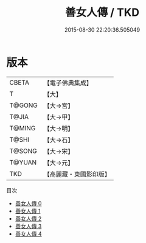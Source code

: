 #+TITLE: 善女人傳 / TKD

#+DATE: 2015-08-30 22:20:36.505049
* 版本
 |     CBETA|【電子佛典集成】|
 |         T|【大】     |
 |    T@GONG|【大→宮】   |
 |     T@JIA|【大→甲】   |
 |    T@MING|【大→明】   |
 |     T@SHI|【大→石】   |
 |    T@SONG|【大→宋】   |
 |    T@YUAN|【大→元】   |
 |       TKD|【高麗藏・東國影印版】|
目次
 - [[file:KR6r0126_000.txt][善女人傳 0]]
 - [[file:KR6r0126_001.txt][善女人傳 1]]
 - [[file:KR6r0126_002.txt][善女人傳 2]]
 - [[file:KR6r0126_003.txt][善女人傳 3]]
 - [[file:KR6r0126_004.txt][善女人傳 4]]
